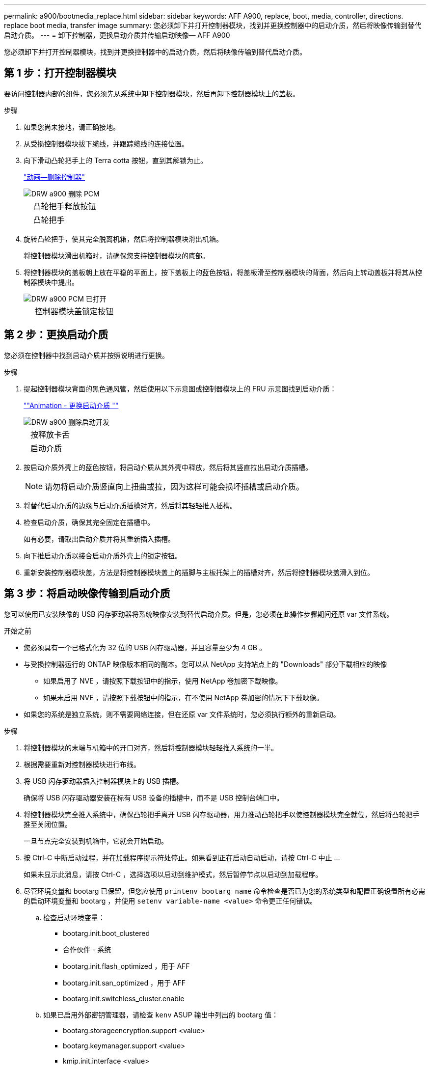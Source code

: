 ---
permalink: a900/bootmedia_replace.html 
sidebar: sidebar 
keywords: AFF A900, replace, boot, media, controller, directions. replace boot media, transfer image 
summary: 您必须卸下并打开控制器模块，找到并更换控制器中的启动介质，然后将映像传输到替代启动介质。 
---
= 卸下控制器，更换启动介质并传输启动映像— AFF A900


[role="lead"]
您必须卸下并打开控制器模块，找到并更换控制器中的启动介质，然后将映像传输到替代启动介质。



== 第 1 步：打开控制器模块

[role="lead"]
要访问控制器内部的组件，您必须先从系统中卸下控制器模块，然后再卸下控制器模块上的盖板。

.步骤
. 如果您尚未接地，请正确接地。
. 从受损控制器模块拔下缆线，并跟踪缆线的连接位置。
. 向下滑动凸轮把手上的 Terra cotta 按钮，直到其解锁为止。
+
https://netapp.hosted.panopto.com/Panopto/Pages/Viewer.aspx?id=256721fd-4c2e-40b3-841a-adf2000df5fa["动画—删除控制器"^]

+
image::../media/drw_a900_remove_PCM.png[DRW a900 删除 PCM]

+
[cols="10,90"]
|===


 a| 
image:../media/legend_icon_01.png[""]
 a| 
凸轮把手释放按钮



 a| 
image:../media/legend_icon_02.png[""]
 a| 
凸轮把手

|===
. 旋转凸轮把手，使其完全脱离机箱，然后将控制器模块滑出机箱。
+
将控制器模块滑出机箱时，请确保您支持控制器模块的底部。

. 将控制器模块的盖板朝上放在平稳的平面上，按下盖板上的蓝色按钮，将盖板滑至控制器模块的背面，然后向上转动盖板并将其从控制器模块中提出。
+
image::../media/drw_a900_PCM_open.png[DRW a900 PCM 已打开]

+
[cols="10,90"]
|===


 a| 
image:../media/legend_icon_01.png[""]
 a| 
控制器模块盖锁定按钮

|===




== 第 2 步：更换启动介质

[role="lead"]
您必须在控制器中找到启动介质并按照说明进行更换。

.步骤
. 提起控制器模块背面的黑色通风管，然后使用以下示意图或控制器模块上的 FRU 示意图找到启动介质：
+
https://netapp.hosted.panopto.com/Panopto/Pages/Viewer.aspx?id=c5080658-765e-4d29-8456-adf2000e1495[""Animation - 更换启动介质 ""^]

+
image::../media/drw_a900_remove_boot_dev.png[DRW a900 删除启动开发]

+
[cols="10,90"]
|===


 a| 
image:../media/legend_icon_01.png[""]
 a| 
按释放卡舌



 a| 
image:../media/legend_icon_02.png[""]
 a| 
启动介质

|===
. 按启动介质外壳上的蓝色按钮，将启动介质从其外壳中释放，然后将其竖直拉出启动介质插槽。
+

NOTE: 请勿将启动介质竖直向上扭曲或拉，因为这样可能会损坏插槽或启动介质。

. 将替代启动介质的边缘与启动介质插槽对齐，然后将其轻轻推入插槽。
. 检查启动介质，确保其完全固定在插槽中。
+
如有必要，请取出启动介质并将其重新插入插槽。

. 向下推启动介质以接合启动介质外壳上的锁定按钮。
. 重新安装控制器模块盖，方法是将控制器模块盖上的插脚与主板托架上的插槽对齐，然后将控制器模块盖滑入到位。




== 第 3 步：将启动映像传输到启动介质

[role="lead"]
您可以使用已安装映像的 USB 闪存驱动器将系统映像安装到替代启动介质。但是，您必须在此操作步骤期间还原 var 文件系统。

.开始之前
* 您必须具有一个已格式化为 32 位的 USB 闪存驱动器，并且容量至少为 4 GB 。
* 与受损控制器运行的 ONTAP 映像版本相同的副本。您可以从 NetApp 支持站点上的 "Downloads" 部分下载相应的映像
+
** 如果启用了 NVE ，请按照下载按钮中的指示，使用 NetApp 卷加密下载映像。
** 如果未启用 NVE ，请按照下载按钮中的指示，在不使用 NetApp 卷加密的情况下下载映像。


* 如果您的系统是独立系统，则不需要网络连接，但在还原 var 文件系统时，您必须执行额外的重新启动。


.步骤
. 将控制器模块的末端与机箱中的开口对齐，然后将控制器模块轻轻推入系统的一半。
. 根据需要重新对控制器模块进行布线。
. 将 USB 闪存驱动器插入控制器模块上的 USB 插槽。
+
确保将 USB 闪存驱动器安装在标有 USB 设备的插槽中，而不是 USB 控制台端口中。

. 将控制器模块完全推入系统中，确保凸轮把手离开 USB 闪存驱动器，用力推动凸轮把手以使控制器模块完全就位，然后将凸轮把手推至关闭位置。
+
一旦节点完全安装到机箱中，它就会开始启动。

. 按 Ctrl-C 中断启动过程，并在加载程序提示符处停止。如果看到正在启动自动启动，请按 Ctrl-C 中止 ...
+
如果未显示此消息，请按 Ctrl-C ，选择选项以启动到维护模式，然后暂停节点以启动到加载程序。

. 尽管环境变量和 bootarg 已保留，但您应使用 `printenv bootarg name` 命令检查是否已为您的系统类型和配置正确设置所有必需的启动环境变量和 bootarg ，并使用 `setenv variable-name <value>` 命令更正任何错误。
+
.. 检查启动环境变量：
+
*** bootarg.init.boot_clustered
*** 合作伙伴 - 系统
*** bootarg.init.flash_optimized ，用于 AFF
*** bootarg.init.san_optimized ，用于 AFF
*** bootarg.init.switchless_cluster.enable


.. 如果已启用外部密钥管理器，请检查 `kenv` ASUP 输出中列出的 bootarg 值：
+
*** bootarg.storageencryption.support <value>
*** bootarg.keymanager.support <value>
*** kmip.init.interface <value>
*** kmip.init.ipaddr <value>
*** kmip.init.netmask <value>
*** kmip.init.gateway <value>


.. 如果启用了板载密钥管理器，请检查 `kenv` ASUP 输出中列出的 bootarg 值：
+
*** bootarg.storageencryption.support <value>
*** bootarg.keymanager.support <value>
*** bootarg.bontery_keymanager <value>


.. 保存使用 `savenv` 命令更改的环境变量
.. 使用 `printenv variable-name` 命令确认所做的更改。


. 在 LOADER 提示符处设置网络连接类型：
+
** 如果要配置 DHCP ： `ifconfig e0a -auto`
+

NOTE: 您配置的目标端口是在使用网络连接还原 var 文件系统期间，用于与运行正常的节点中受损节点进行通信的目标端口。您也可以在此命令中使用 e0M 端口。

** 如果要配置手动连接： `ifconfig e0a -addr=filer_addr -mask=netmask -gw=gateway-dns=dns_addr-domain=dns_domain`
+
*** filer_addr 是存储系统的 IP 地址。
*** netmask 是连接到 HA 配对节点的管理网络的网络掩码。
*** gateway 是网络的网关。
*** dns_addr 是网络上名称服务器的 IP 地址。
*** dns_domain 是域名系统（ DNS ）域名。
+
如果使用此可选参数，则无需在网络启动服务器 URL 中使用完全限定域名。您只需要服务器的主机名。





+

NOTE: 您的接口可能需要其他参数。有关详细信息，您可以在固件提示符处输入 help ifconfig 。

. 如果控制器位于延伸型或光纤连接的 MetroCluster 中，则必须还原 FC 适配器配置：
+
.. 启动到维护模式： `boot_ontap maint`
.. 将 MetroCluster 端口设置为启动程序： `ucadmin modify -m fc -t ininitiator adapter_name`
.. halt 返回维护模式： `halt`


+
这些更改将在系统启动时实施。


